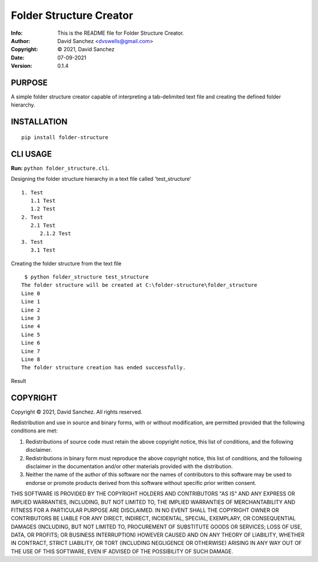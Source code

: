 ========================
Folder Structure Creator
========================
:Info: This is the README file for Folder Structure Creator.
:Author: David Sanchez <dvswells@gmail.com>
:Copyright: © 2021, David Sanchez
:Date: 07-09-2021
:Version: 0.1.4

.. index: README

PURPOSE
-------

A simple folder structure creator capable of interpreting a tab-delimited text file and creating the defined folder hierarchy.

INSTALLATION
------------

::

    pip install folder-structure

CLI USAGE
---------

**Run:** ``python folder_structure.cli``.

Designing the folder structure hierarchy in a text file called 'test_structure'

::

   1. Test
      1.1 Test
      1.2 Test
   2. Test
      2.1 Test
         2.1.2 Test
   3. Test
      3.1 Test

Creating the folder structure from the text file

::

    $ python folder_structure test_structure
   The folder structure will be created at C:\folder-structure\folder_structure
   Line 0
   Line 1
   Line 2
   Line 3
   Line 4
   Line 5
   Line 6
   Line 7
   Line 8
   The folder structure creation has ended successfully.

Result

.. image:: https://github.com/dvswells/folder-structure/blob/main/test_structure.PNG

COPYRIGHT
---------
Copyright © 2021, David Sanchez.
All rights reserved.

Redistribution and use in source and binary forms, with or without
modification, are permitted provided that the following conditions are
met:

1. Redistributions of source code must retain the above copyright
   notice, this list of conditions, and the following disclaimer.

2. Redistributions in binary form must reproduce the above copyright
   notice, this list of conditions, and the following disclaimer in the
   documentation and/or other materials provided with the distribution.

3. Neither the name of the author of this software nor the names of
   contributors to this software may be used to endorse or promote
   products derived from this software without specific prior written
   consent.

THIS SOFTWARE IS PROVIDED BY THE COPYRIGHT HOLDERS AND CONTRIBUTORS
"AS IS" AND ANY EXPRESS OR IMPLIED WARRANTIES, INCLUDING, BUT NOT
LIMITED TO, THE IMPLIED WARRANTIES OF MERCHANTABILITY AND FITNESS FOR
A PARTICULAR PURPOSE ARE DISCLAIMED.  IN NO EVENT SHALL THE COPYRIGHT
OWNER OR CONTRIBUTORS BE LIABLE FOR ANY DIRECT, INDIRECT, INCIDENTAL,
SPECIAL, EXEMPLARY, OR CONSEQUENTIAL DAMAGES (INCLUDING, BUT NOT
LIMITED TO, PROCUREMENT OF SUBSTITUTE GOODS OR SERVICES; LOSS OF USE,
DATA, OR PROFITS; OR BUSINESS INTERRUPTION) HOWEVER CAUSED AND ON ANY
THEORY OF LIABILITY, WHETHER IN CONTRACT, STRICT LIABILITY, OR TORT
(INCLUDING NEGLIGENCE OR OTHERWISE) ARISING IN ANY WAY OUT OF THE USE
OF THIS SOFTWARE, EVEN IF ADVISED OF THE POSSIBILITY OF SUCH DAMAGE.